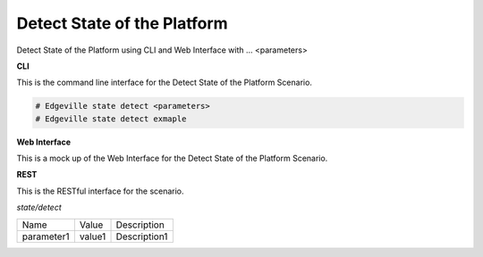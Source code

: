 .. _Scenario-Detect-State-of-the-Platform:

Detect State of the Platform
============================

Detect State of the Platform using CLI and Web Interface with ... <parameters>

.. image:: Detect-State-of-the-Platform.png


**CLI**

This is the command line interface for the Detect State of the Platform Scenario.

.. code-block:: none

  # Edgeville state detect <parameters>
  # Edgeville state detect exmaple

**Web Interface**

This is a mock up of the Web Interface for the Detect State of the Platform Scenario.

.. image:: Detect-State-of-the-PlatformWeb.png

**REST**

This is the RESTful interface for the scenario.

*state/detect*

============  ========  ===================
Name          Value     Description
------------  --------  -------------------
parameter1    value1    Description1
============  ========  ===================
